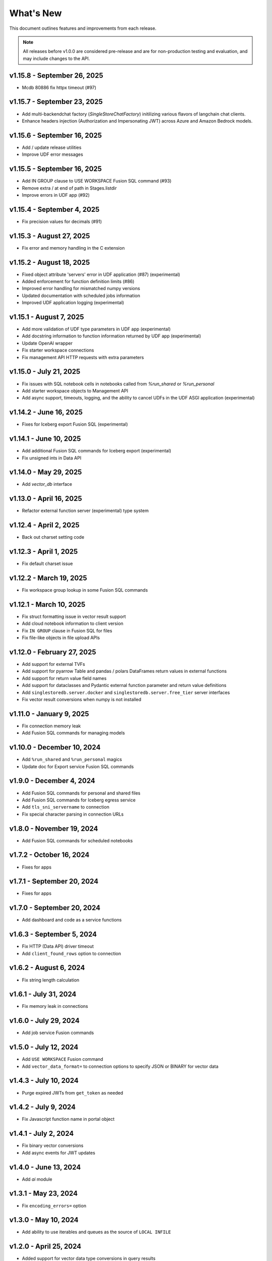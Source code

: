 
What's New
==========

This document outlines features and improvements from each release.

.. note:: All releases before v1.0.0 are considered pre-release and
   are for non-production testing and evaluation, and may include
   changes to the API.

v1.15.8 - September 26, 2025
----------------------------
* Mcdb 80886 fix httpx timeout (#97)

v1.15.7 - September 23, 2025
----------------------------
* Add multi-backendchat factory (`SingleStoreChatFactory`) initilizing various flavors of langchain chat clients.
* Enhance headers injection (Authorization and Impersonating JWT) across Azure and Amazon Bedrock models.

v1.15.6 - September 16, 2025
----------------------------
* Add / update release utilities
* Improve UDF error messages

v1.15.5 - September 16, 2025
----------------------------
* Add IN GROUP clause to USE WORKSPACE Fusion SQL command (#93)
* Remove extra / at end of path in Stages.listdir
* Improve errors in UDF app (#92)

v1.15.4 - September 4, 2025
---------------------------
* Fix precision values for decimals (#91)

v1.15.3 - August 27, 2025
-------------------------
* Fix error and memory handling in the C extension

v1.15.2 - August 18, 2025
-------------------------
* Fixed object attribute 'servers' error in UDF application (#87) (experimental)
* Added enforcement for function definition limits (#86)
* Improved error handling for mismatched numpy versions
* Updated documentation with scheduled jobs information
* Improved UDF application logging (experimental)

v1.15.1 - August 7, 2025
------------------------
* Add more validation of UDF type parameters in UDF app (experimental)
* Add docstring information to function information returned by UDF app (experimental)
* Update OpenAI wrapper
* Fix starter workspace connections
* Fix management API HTTP requests with extra parameters

v1.15.0 - July 21, 2025
-----------------------
* Fix issues with SQL notebook cells in notebooks called from `%run_shared` or `%run_personal`
* Add starter workspace objects to Management API
* Add async support, timeouts, logging, and the ability to cancel UDFs in the UDF ASGI application (experimental)

v1.14.2 - June 16, 2025
-----------------------
* Fixes for Iceberg export Fusion SQL (experimental)

v1.14.1 - June 10, 2025
-----------------------
* Add additional Fusion SQL commands for Iceberg export (experimental)
* Fix unsigned ints in Data API

v1.14.0 - May 29, 2025
----------------------
* Add `vector_db` interface

v1.13.0 - April 16, 2025
------------------------
* Refactor external function server (experimental) type system

v1.12.4 - April 2, 2025
-----------------------
* Back out charset setting code

v1.12.3 - April 1, 2025
-----------------------
* Fix default charset issue

v1.12.2 - March 19, 2025
------------------------
* Fix workspace group lookup in some Fusion SQL commands

v1.12.1 - March 10, 2025
------------------------
* Fix struct formatting issue in vector result support
* Add cloud notebook information to client version
* Fix ``IN GROUP`` clause in Fusion SQL for files
* Fix file-like objects in file upload APIs

v1.12.0 - February 27, 2025
---------------------------
* Add support for external TVFs
* Add support for pyarrow Table and pandas / polars DataFrames return values in external functions
* Add support for return value field names
* Add support for dataclasses and Pydantic external function parameter and return value definitions
* Add ``singlestoredb.server.docker`` and ``singlestoredb.server.free_tier`` server interfaces
* Fix vector result conversions when numpy is not installed

v1.11.0 - January 9, 2025
-------------------------
* Fix connection memory leak
* Add Fusion SQL commands for managing models

v1.10.0 - December 10, 2024
---------------------------
* Add ``%run_shared`` and ``%run_personal`` magics
* Update doc for Export service Fusion SQL commands

v1.9.0 - December 4, 2024
-------------------------
* Add Fusion SQL commands for personal and shared files
* Add Fusion SQL commands for Iceberg egress service
* Add ``tls_sni_servername`` to connection
* Fix special character parsing in connection URLs

v1.8.0 - November 19, 2024
--------------------------
* Add Fusion SQL commands for scheduled notebooks

v1.7.2 - October 16, 2024
-------------------------
* Fixes for apps

v1.7.1 - September 20, 2024
---------------------------
* Fixes for apps

v1.7.0 - September 20, 2024
---------------------------
* Add dashboard and code as a service functions

v1.6.3 - September 5, 2024
--------------------------
* Fix HTTP (Data API) driver timeout
* Add ``client_found_rows`` option to connection

v1.6.2 - August 6, 2024
-----------------------
* Fix string length calculation

v1.6.1 - July 31, 2024
----------------------
* Fix memory leak in connections

v1.6.0 - July 29, 2024
----------------------
* Add job service Fusion commands

v1.5.0 - July 12, 2024
----------------------
* Add ``USE WORKSPACE`` Fusion command
* Add ``vector_data_format=`` to connection options to specify JSON or BINARY for vector data

v1.4.3 - July 10, 2024
----------------------
* Purge expired JWTs from ``get_token`` as needed

v1.4.2 - July 9, 2024
---------------------
* Fix Javascript function name in portal object

v1.4.1 - July 2, 2024
---------------------
* Fix binary vector conversions
* Add async events for JWT updates

v1.4.0 - June 13, 2024
----------------------
* Add `ai` module

v1.3.1 - May 23, 2024
---------------------
* Fix ``encoding_errors=`` option

v1.3.0 - May 10, 2024
---------------------
* Add ability to use iterables and queues as the source of ``LOCAL INFILE``

v1.2.0 - April 25, 2024
-----------------------
* Added support for vector data type conversions in query results
* Added ``singlestoredb.notebook`` module for interacting with
  portal objects

v1.1.0 - April, 18 2024
-----------------------
* Added new result types: numpy, pandas, polars, arrow
* Added ``SHOW FUSION HELP`` command and doc to Fusion SQL handlers

v1.0.4 - April, 3 2024
----------------------
* Management API updates

v1.0.3 - April, 2 2024
----------------------
* Updates to external function application API
* Add configuration parameter for Management API base URL

v1.0.2 - March, 8 2024
----------------------
* Add ``singlestoredb.management.get_secret`` function
* Add ``add_endpoint_to_firewall_ranges=`` parameter to ``create_workspace``

v1.0.1 - February, 16 2024
--------------------------
* Fix issues in Fusion SQL Stage commands
* Add ``call`` function to UDF app

v1.0.0 - February, 12 2024
--------------------------
* Update Stage API
* Fixes for deferred connections

v0.10.7 - January 31, 2024
--------------------------
* Add secrets managemnt to Management API
* Refactor UDF data converters

v0.10.6 - January 26, 2024
--------------------------
* Add Fusion SQL handlers for suspend and resume
* Various Fusion SQL handler fixes

v0.10.5 - January 23, 2024
--------------------------
* Add pytest plugin

v0.10.4 - January 18, 2024
--------------------------
* Fix deferred connection URL in HTTP

v0.10.3 - January 17, 2024
--------------------------
* Change Stage URLs
* Fix password encoding in deferred connections

v0.10.2 - December 14, 2023
---------------------------
* Make workspace group optional in Fusion SQL if it is specified in the environment

v0.10.1 - December 13, 2023
---------------------------
* Cache regions in Management API
* Add dummy fields to Region objects if the region ID does not point to an existing region

v0.10.0 - December 12, 2023
---------------------------
* Add JWT authentication support to Fusion
* Add experimental vector data format support to UDF server
* Rename ``stages`` to ``stage``
* Add ``track_env`` connection parameter to automatically track the ``SINGLESTOREDB_URL``
  environment variable

v0.9.6 - November 2, 2023
-------------------------
* Fusion fixes and testing

v0.9.5 - October 31, 2023
-------------------------
* Add defaults for builtin Fusion rules

v0.9.4 - October 31, 2023
-------------------------
* More Fusion enhancements

v0.9.3 - October 25, 2023
-------------------------
* Fusion fixes

v0.9.2 - October 24, 2023
-------------------------
* Experimental Fusion SQL interface

v0.9.1 - October 17, 2023
-------------------------
* Add name / ID indexing to workspace groups / workspaces / regions

v0.9.0 - October 16, 2023
-------------------------
* Add Stage to Management API

v0.8.9 - October 4, 2023
------------------------
* Add debug option for connections

v0.8.8 - September 26, 2023
---------------------------
* Fix error propagation issue in C extension

v0.8.7 - September 19, 2023
---------------------------
* Add `encoding_errors=` parameter to connection

v0.8.6 - August 29, 2023
------------------------
* Fix ``WITH`` statements in HTTP

v0.8.5 - August 29, 2023
------------------------
* Fix ``DESCRIBE`` statements in HTTP

v0.8.4 - August 28, 2023
------------------------
* Fix boolean connection options

v0.8.3 - August 23, 2023
------------------------
* Fix ``%`` escaping in HTTP queries

v0.8.2 - August 10, 2023
------------------------
* Add ``nan_as_null`` and ``inf_as_null`` options for parameter conversion support
* Separate ``structsequences`` and ``namedtuples`` for ``results_type``
* Performance improvements of binary data uploads

v0.8.1 - July 12, 2023
-----------------------
* Add ``create_engine`` function to return SQLAlchemy engine while supporting
  environment variable parameter settings and settings in options

v0.8.0 - July 12, 2023
-----------------------
* ! Python 3.8 is now the minimum required version
* Add parameter conversion routines to HTTP driver

v0.7.1 - June 15, 2023
----------------------
* Add ``connect_timeout`` and ``multi_statements`` options to connection

v0.7.0 - June 9, 2023
---------------------
* Add converters for numpy array to vector blobs,
  and pygeos / shapely objects to geography data

v0.6.1 - May 18, 2023
---------------------
* Fix GSSAPI/Kerberos packet data

v0.6.0 - May 17, 2023
---------------------
* Added GSSAPI/Kerberos support

v0.5.4 - March 15, 2023
-----------------------
* Added expiration to workspaces

v0.5.3 - January 9, 2023
--------------------------
* Fixed issue with parsing numeric results

v0.5.2 - December 14, 2022
--------------------------
* Fixed issues with unbuffered reads

v0.5.1 - December 9, 2022
-------------------------
* Added 32-bit Windows and aarch64 Linux packages
* Added option to log queries

v0.5.0 - December 8, 2022 (**API CHANGES**)
-------------------------------------------
* ! Query parameter syntax has changed from ``:1`` for positional
  and ``:key`` for dictionary keys to ``%s`` for positional and ``%(key)s``
  for dictionary keys
* ! ``results_format`` connection parameter has changed to ``results_type``
* High-performance C extension added
* Added ``ssl_verify_cert`` and ``ssl_verify_identity`` connection options
* Add Python 3.11 support

v0.4.0 - October 19, 2022
-------------------------
* Add Python 3.6 support

v0.3.3 - September 21, 2022
---------------------------
* Add ``ssl_cipher`` option to connections
* Add ``show`` accessor for database ``SHOW`` commands

v0.3.2 - September 14, 2022
---------------------------
* Fixes for PyMySQL compatibility

v0.3.1 - September 9, 2022
--------------------------
* Changed cipher in PyMySQL connection for SingleStoreDB Cloud compatibility

v0.3.0 - September 9, 2022
--------------------------
* Changed autocommit=True by default

v0.2.0 - August 5, 2022
-----------------------
* Changed to pure Python driver
* Add workspace management objects
* Added ``auth.get_jwt`` function for retrieving JWTs

v0.1.0 - May 6, 2022
--------------------
* DB-API compliant connections
* HTTP API support
* Cluster manager interface
